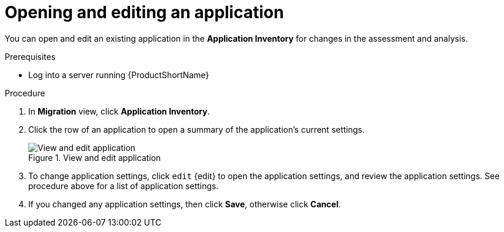 // Module included in the following assemblies:
//
// * docs/web-console-guide/master.adoc

:_content-type: PROCEDURE
[id="mta-web-edit-application_{context}"]
= Opening and editing an application

You can open and edit an existing application in the *Application Inventory* for changes in the assessment and analysis.

.Prerequisites

* Log into a server running {ProductShortName}

.Procedure

. In *Migration* view, click *Application Inventory*.
. Click the row of an application to open a summary of the application's current settings.
+
.View and edit application
image::mta-web-app-details-01.png[View and edit application]

. To change application settings, click `edit` {edit} to open the application settings, and review the application settings. See procedure above for a list of application settings.
. If you changed any application settings, then click *Save*, otherwise click *Cancel*.

// [Verification]
